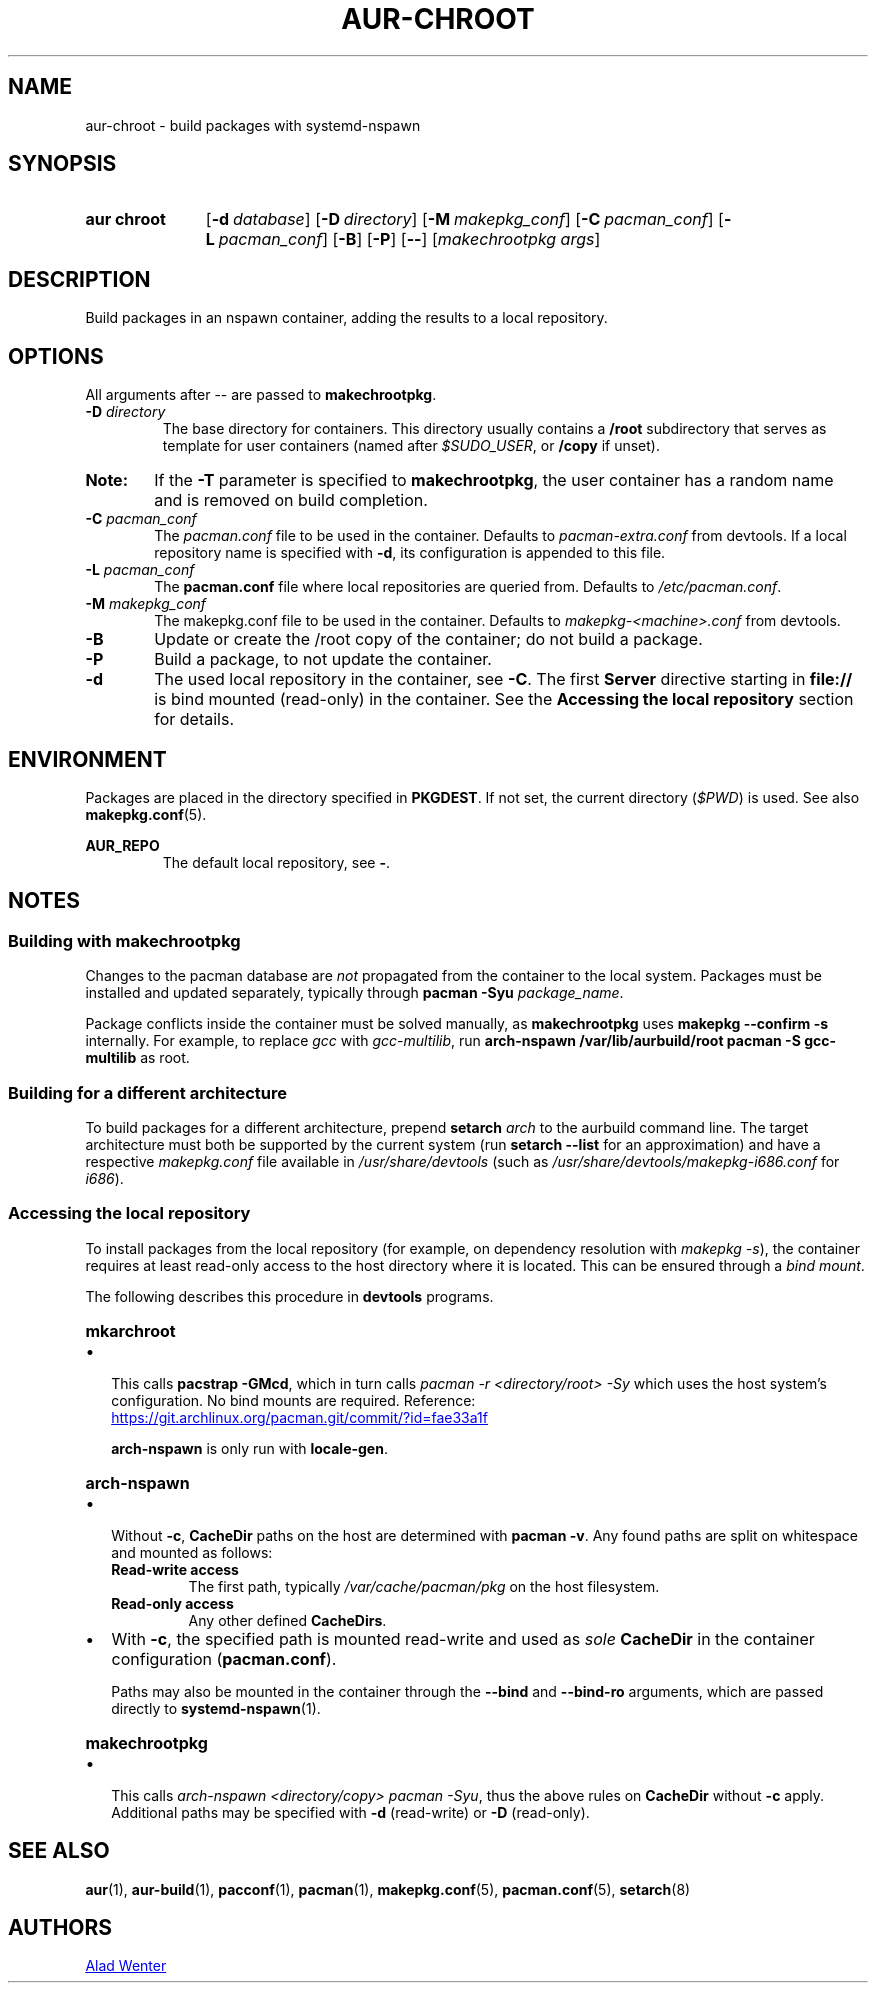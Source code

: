 .TH AUR-CHROOT 2018-05-20 AURUTILS
.SH NAME
aur\-chroot \- build packages with systemd-nspawn

.SH SYNOPSIS
.SY "aur chroot"
.OP \-d database
.OP \-D directory
.OP \-M makepkg_conf
.OP \-C pacman_conf
.OP \-L pacman_conf
.OP \-B
.OP \-P
.OP \-\-
.RI [ "makechrootpkg args" ]
.YS

.SH DESCRIPTION
Build packages in an nspawn container, adding the results to a local
repository.

.SH OPTIONS
All arguments after \-\- are passed to \fBmakechrootpkg\fR.

.TP
.BI "\-D " directory
The base directory for containers. This directory usually contains a
\fB/root\fR subdirectory that serves as template for user containers
(named after \fI$SUDO_USER\fR, or \fB/copy\fR if unset).

.SY Note:
If the \fB\-T\fR parameter is specified to \fBmakechrootpkg\fR, the
user container has a random name and is removed on build completion.

.TP
.BI "\-C " pacman_conf
The \fIpacman.conf\fR file to be used in the container. Defaults to
\fIpacman-extra.conf\fR from devtools. If a local repository name is
specified with \fB\-d\fR, its configuration is appended to this file.

.TP
.BI "\-L " pacman_conf
The \fBpacman.conf\fR file where local repositories are queried
from. Defaults to \fI/etc/pacman.conf\fR.

.TP
.BI "\-M " makepkg_conf
The makepkg.conf file to be used in the container. Defaults to
\fImakepkg\-<machine>.conf\fR from devtools.

.TP
.B \-B
Update or create the /root copy of the container; do not build a
package.

.TP
.B \-P
Build a package, to not update the container.

.TP
.B \-d
The used local repository in the container, see \fB\-C\fR. The first
\fBServer\fR directive starting in \fBfile://\fR is bind mounted
(read-only) in the container. See the \fBAccessing the local
repository\fR section for details.

.SH ENVIRONMENT
Packages are placed in the directory specified in \fBPKGDEST\fR. If
not set, the current directory (\fI$PWD\fR) is used. See also
\fBmakepkg.conf\fR(5).

.B AUR_REPO
.RS
The default local repository, see \fB\-\fR.
.RE

.SH NOTES
.SS Building with \fBmakechrootpkg\fR
Changes to the pacman database are \fInot\fR propagated from the
container to the local system. Packages must be installed and updated
separately, typically through \fBpacman \-Syu \fIpackage_name\fR.

Package conflicts inside the container must be solved manually, as
\fBmakechrootpkg\fR uses \fBmakepkg \-\-confirm \-s\fR internally.
For example, to replace \fIgcc\fR with \fIgcc-multilib\fR, run
\fBarch\-nspawn /var/lib/aurbuild/root pacman \-S gcc\-multilib\fR as
root.

.SS Building for a different architecture
To build packages for a different architecture, prepend \fBsetarch
\fIarch\fR to the aurbuild command line. The target architecture must
both be supported by the current system (run \fBsetarch \-\-list\fR
for an approximation) and have a respective \fImakepkg.conf\fR file
available in \fI/usr/share/devtools\fR (such as
\fI/usr/share/devtools/makepkg\-i686.conf\fR for \fIi686\fR).

.SS Accessing the local repository
To install packages from the local repository (for example, on
dependency resolution with \fImakepkg -s\fR), the container requires
at least read-only access to the host directory where it is
located. This can be ensured through a \fIbind mount\fR.

The following describes this procedure in \fBdevtools\fR programs.

.SY \fBmkarchroot\fR
.IP \(bu 2
This calls \fBpacstrap -GMcd\fR, which in turn calls \fIpacman -r
<directory/root> -Sy\fR which uses the host system's
configuration. No bind mounts are required. Reference:

.UR https://git.archlinux.org/pacman.git/commit/?id=fae33a1f
.UE

\fBarch-nspawn\fR is only run with \fBlocale-gen\fR.

.SY \fBarch-nspawn\fR
.IP \(bu 2
Without \fB\-c\fR, \fBCacheDir\fR paths on the host are determined
with \fBpacman -v\fR. Any found paths are split on whitespace and
mounted as follows:
.RS
.TP
.B Read\-write access
The first path, typically \fI/var/cache/pacman/pkg\fR on the host
filesystem.
.TP
.B Read\-only access
Any other defined \fBCacheDirs\fR.
.RE

.IP \(bu 2
With \fB\-c\fR, the specified path is mounted read-write and used as
\fIsole\fR \fBCacheDir\fR in the container configuration
(\fBpacman.conf\fR).

Paths may also be mounted in the container through the \fB\-\-bind\fR
and \fB\-\-bind\-ro\fR arguments, which are passed directly to
\fBsystemd\-nspawn\fR(1).

.SY \fBmakechrootpkg\fR
.IP \(bu 2
This calls \fIarch-nspawn <directory/copy> pacman -Syu\fR, thus the
above rules on \fBCacheDir\fR without \fB-c\fR apply. Additional
paths may be specified with \fB\-d\fR (read-write) or \fB\-D\fR
(read-only).

.SH SEE ALSO
.BR aur (1),
.BR aur\-build (1),
.BR pacconf (1),
.BR pacman (1),
.BR makepkg.conf (5),
.BR pacman.conf (5),
.BR setarch (8)

.SH AUTHORS
.MT https://github.com/AladW
Alad Wenter
.ME

.\" vim: set textwidth=72:
